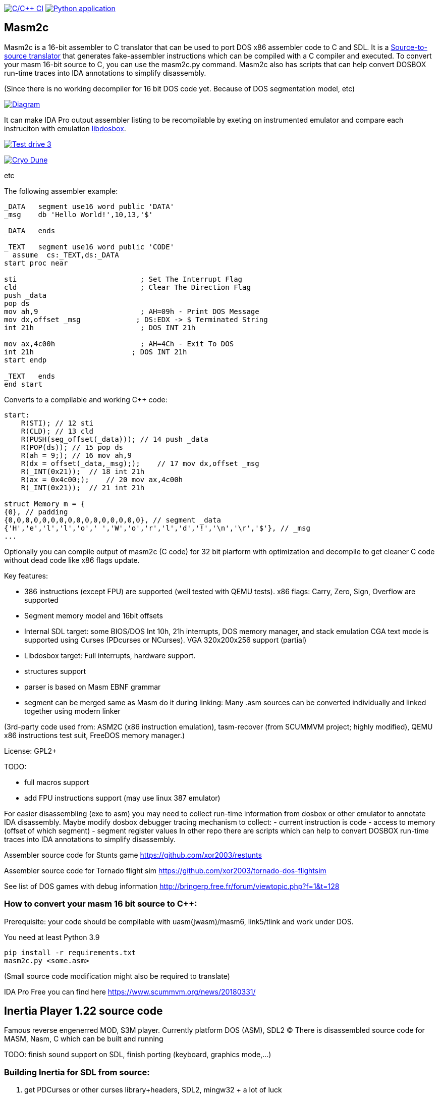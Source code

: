 https://github.com/xor2003/masm2c/actions/workflows/c-cpp.yml[image:https://github.com/xor2003/masm2c/actions/workflows/c-cpp.yml/badge.svg[C/C++
CI]]
https://github.com/xor2003/masm2c/actions/workflows/python-app.yml[image:https://github.com/xor2003/masm2c/actions/workflows/python-app.yml/badge.svg[Python
application]]

== Masm2c

Masm2c is a 16-bit assembler to C++ translator that can be used to port DOS x86 assembler code to C++ and SDL. It is a https://en.wikipedia.org/wiki/Source-to-source_compiler[Source-to-source
translator] that generates fake-assembler instructions which can be compiled with a C++ compiler and executed. 
To convert your masm 16-bit source to C++, you can use the masm2c.py command. 
Masm2c also has scripts that can help convert DOSBOX run-time traces into IDA annotations to simplify disassembly.

(Since there is no working decompiler for 16 bit DOS code
yet. Because of DOS segmentation model, etc)

http://www.plantuml.com/plantuml/png/NSwnRiCW40RWdQSuUJTHd3I3XogLkdHgto02SuceWBCuND6txpb97IiR-hyV-8zSJ2vJ36gWE5B2LA3vpFxYamcmFO3r1JHMRC0maC09AwxB7-zly9NfwjwP5KN3iHjMGV3M4LkgAb51i5GAnHwIAVu7OI276unJC0KTk2nPvjLjh3Z_qUowpM7_sANK_ofeN-S5qCDMGo3ZVBgeEP3yjaMeqw3bhEv1cmMNNU8xyM4S5tVYM57avIwFTXlQvUaUzXfoEVbq9ltDb9vwjstNblFCXXcZ3RzmzXLP7J6vAOO_[image:http://www.plantuml.com/plantuml/png/NSwnRiCW40RWdQSuUJTHd3I3XogLkdHgto02SuceWBCuND6txpb97IiR-hyV-8zSJ2vJ36gWE5B2LA3vpFxYamcmFO3r1JHMRC0maC09AwxB7-zly9NfwjwP5KN3iHjMGV3M4LkgAb51i5GAnHwIAVu7OI276unJC0KTk2nPvjLjh3Z_qUowpM7_sANK_ofeN-S5qCDMGo3ZVBgeEP3yjaMeqw3bhEv1cmMNNU8xyM4S5tVYM57avIwFTXlQvUaUzXfoEVbq9ltDb9vwjstNblFCXXcZ3RzmzXLP7J6vAOO_[Diagram]]

It can make IDA Pro output assembler listing to be recompilable
by exeting on instrumented emulator and compare each instruciton with emulation
https://github.com/xor2003/libdosbox[libdosbox].

http://www.youtube.com/watch?v=MzK9RVgeWGM[image:http://img.youtube.com/vi/MzK9RVgeWGM/0.jpg[Test
drive 3]]

http://www.youtube.com/watch?v=f-HArAmtXTc[image:http://img.youtube.com/vi/f-HArAmtXTc/0.jpg[Cryo
Dune]]

etc

The following assembler example:

[source,assembler]
----
_DATA   segment use16 word public 'DATA'
_msg    db 'Hello World!',10,13,'$'

_DATA   ends

_TEXT   segment use16 word public 'CODE'
  assume  cs:_TEXT,ds:_DATA
start proc near

sti                             ; Set The Interrupt Flag
cld                             ; Clear The Direction Flag
push _data
pop ds
mov ah,9                        ; AH=09h - Print DOS Message
mov dx,offset _msg             ; DS:EDX -> $ Terminated String
int 21h                         ; DOS INT 21h

mov ax,4c00h                    ; AH=4Ch - Exit To DOS
int 21h                       ; DOS INT 21h
start endp

_TEXT   ends
end start
----

Converts to a compilable and working C++ code:

[source,cpp]
----
start:
    R(STI); // 12 sti
    R(CLD); // 13 cld
    R(PUSH(seg_offset(_data))); // 14 push _data
    R(POP(ds)); // 15 pop ds
    R(ah = 9;); // 16 mov ah,9
    R(dx = offset(_data,_msg););    // 17 mov dx,offset _msg
    R(_INT(0x21));  // 18 int 21h
    R(ax = 0x4c00;);    // 20 mov ax,4c00h
    R(_INT(0x21));  // 21 int 21h

struct Memory m = {
{0}, // padding
{0,0,0,0,0,0,0,0,0,0,0,0,0,0,0,0}, // segment _data
{'H','e','l','l','o',' ','W','o','r','l','d','!','\n','\r','$'}, // _msg
...
----

Optionally you can compile output of masm2c (C code) for 32 bit plarform
with optimization and decompile to get cleaner C code without dead code
like x86 flags update.

Key features: 

- 386 instructions (except FPU) are supported
(well tested with QEMU tests). x86 flags: Carry, Zero, Sign, Overflow
are supported 
- Segment memory model and 16bit offsets 
- Internal SDL target: some BIOS/DOS Int 10h, 21h interrupts, DOS memory manager, and stack emulation
CGA text mode is supported using Curses (PDcurses or NCurses). VGA
320x200x256 support (partial) 
- Libdosbox target: Full interrupts, hardware support. 
- structures support 
- parser is based on Masm EBNF grammar 
- segment can be merged same as Masm do it during linking: Many .asm sources can be
converted individually and linked together using modern linker

(3rd-party code used from: ASM2C (x86 instruction emulation),
tasm-recover (from SCUMMVM project; highly modified), QEMU x86
instructions test suit, FreeDOS memory manager.)

License: GPL2+

TODO: 

- full macros support 
- add FPU instructions support (may use
linux 387 emulator)

For easier disassembling (exe to asm) you may need to collect run-time
information from dosbox or other emulator to annotate IDA disassembly.
Maybe modify dosbox debugger tracing mechanism to collect: - current
instruction is code - access to memory (offset of which segment) -
segment register values In other repo there are scripts which can help
to convert DOSBOX run-time traces into IDA annotations to simplify
disassembly.

Assembler source code for Stunts game
https://github.com/xor2003/restunts

Assembler source code for Tornado flight sim
https://github.com/xor2003/tornado-dos-flightsim

See list of DOS games with debug information
http://bringerp.free.fr/forum/viewtopic.php?f=1&t=128

=== How to convert your masm 16 bit source to C++:

Prerequisite: your code should be compilable with uasm(jwasm)/masm6,
link5/tlink and work under DOS.

You need at least Python 3.9

 pip install -r requirements.txt
 masm2c.py <some.asm>

(Small source code modification might also be required to translate)

IDA Pro Free you can find here https://www.scummvm.org/news/20180331/

== Inertia Player 1.22 source code

Famous reverse engenerred MOD, S3M player. Currently platform DOS (ASM),
SDL2 (C) There is disassembled source code for MASM, Nasm, C which can
be built and running

TODO: finish sound support on SDL, finish porting (keyboard, graphics
mode,…)

=== Building Inertia for SDL from source:

. get PDCurses or other curses library+headers, SDL2, mingw32 + a lot of
luck
. build_mingw.bat
. execute: iplay_m_.exe HACKER4.S3M

Or just get prebuilt from release page

If you want to help me please contribute or send BTC to:

BTC: bc1qyaxs8dqn7mglp9w9zyvkfpz888x3aknr0jnsmx
